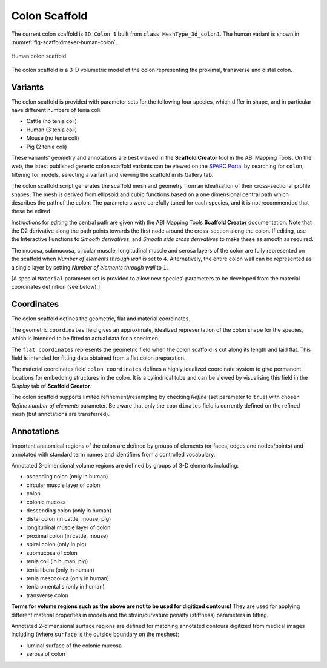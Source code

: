 Colon Scaffold
=============

The current colon scaffold is ``3D Colon 1`` built from ``class MeshType_3d_colon1``.
The human variant is shown in :numref:`fig-scaffoldmaker-human-colon`.

.. _fig-scaffoldmaker-human-colon:

.. figure:: ../_images/scaffoldmaker_human_colon.jpg
   :align: center

   Human colon scaffold.

The colon scaffold is a 3-D volumetric model of the colon representing the proximal, transverse and distal colon.

Variants
--------

The colon scaffold is provided with parameter sets for the following four species, which differ in shape, and in
particular have different numbers of tenia coli:

* Cattle (no tenia coli)
* Human (3 tenia coli)
* Mouse (no tenia coli)
* Pig (2 tenia coli)

These variants' geometry and annotations are best viewed in the **Scaffold Creator** tool in the ABI Mapping Tools.
On the web, the latest published generic colon scaffold variants can be viewed on the
`SPARC Portal <https://sparc.science/>`_ by searching for ``colon``, filtering for models, selecting a variant and
viewing the scaffold in its Gallery tab.

The colon scaffold script generates the scaffold mesh and geometry from an idealization of their cross-sectional profile
shapes. The mesh is derived from ellipsoid and cubic functions based on a one dimensional central path which describes
the path of the colon. The parameters were carefully tuned for each species, and it is not recommended that these be
edited.

Instructions for editing the central path are given with the ABI Mapping Tools **Scaffold Creator** documentation.
Note that the D2 derivative along the path points towards the first node around the cross-section along the colon.
If editing, use the Interactive Functions to *Smooth derivatives*, and *Smooth side cross derivatives* to make these as
smooth as required.

The mucosa, submucosa, circular muscle, longitudinal muscle and serosa layers of the colon are fully represented on
the scaffold when *Number of elements through wall* is set to ``4``. Alternatively, the entire colon wall can be
represented as a single layer by setting *Number of elements through wall* to ``1``.

[A special ``Material`` parameter set is provided to allow new species' parameters to be developed from the material
coordinates definition (see below).]

Coordinates
-----------

The colon scaffold defines the geometric, flat and material coordinates.

The geometric ``coordinates`` field gives an approximate, idealized representation of the colon shape for the species,
which is intended to be fitted to actual data for a specimen.

The ``flat coordinates`` represents the geometric field when the colon scaffold is cut along its length and laid flat.
This field is intended for fitting data obtained from a flat colon preparation.

The material coordinates field ``colon coordinates`` defines a highly idealized coordinate system to give permanent
locations for embedding structures in the colon. It is a cylindrical tube and can be viewed by visualising this field in
the *Display* tab of **Scaffold Creator**.

The colon scaffold supports limited refinement/resampling by checking *Refine* (set parameter to ``true``) with chosen
*Refine number of elements* parameter. Be aware that only the ``coordinates`` field is currently defined on the refined
mesh (but annotations are transferred).

Annotations
-----------

Important anatomical regions of the colon are defined by groups of elements (or faces, edges and nodes/points) and
annotated with standard term names and identifiers from a controlled vocabulary.

Annotated 3-dimensional volume regions are defined by groups of 3-D elements including:

* ascending colon (only in human)
* circular muscle layer of colon
* colon
* colonic mucosa
* descending colon (only in human)
* distal colon (in cattle, mouse, pig)
* longitudinal muscle layer of colon
* proximal colon (in cattle, mouse)
* spiral colon (only in pig)
* submucosa of colon
* tenia coli (in human, pig)
* tenia libera (only in human)
* tenia mesocolica (only in human)
* tenia omentalis (only in human)
* transverse colon

**Terms for volume regions such as the above are not to be used for digitized contours!** They are used for applying
different material properties in models and the strain/curvature penalty (stiffness) parameters in fitting.

Annotated 2-dimensional surface regions are defined for matching annotated contours digitized from medical images
including (where ``surface`` is the outside boundary on the meshes):

* luminal surface of the colonic mucosa
* serosa of colon
